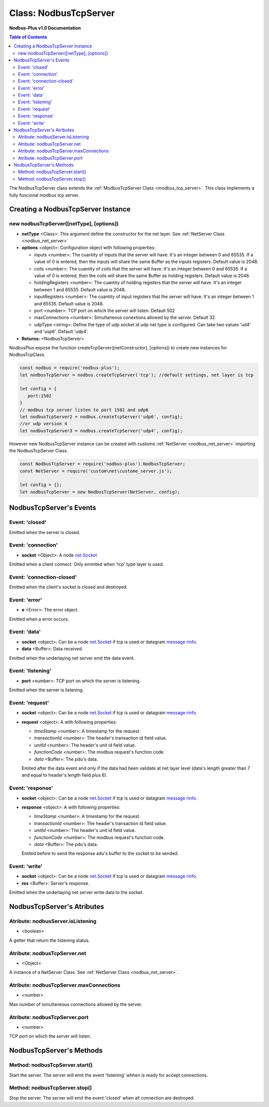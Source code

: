 .. _nodbus_tcp_server:

===========================
Class: NodbusTcpServer
===========================

**Nodbus-Plus v1.0 Documentation**

.. contents:: Table of Contents
   :depth: 3

       

The NodbusTcpServer class extends the :ref:`ModbusTcpServer Class <modbus_tcp_server>`. This class implements a fully funcional modbus tcp server.

Creating a NodbusTcpServer Instance
====================================

new nodbusTcpServer([netType], [options])
------------------------------------------

* **netType** <Class>: This argument define the constructor for the net layer. See :ref:`NetServer Class <nodbus_net_server>`

* **options** <object>: Configuration object with following properties:

  * inputs <number>: The cuantity of inputs that the server will have. It's an integer between 0 and 65535. If a value of 0 is entered, then the inputs will share the same Buffer as the inputs registers. Default value is 2048.

  * coils <number>: The cuantity of coils that the server will have. It's an integer between 0 and 65535. If a value of 0 is entered, then the coils will share the same Buffer as holding registers. Default value is 2048.

  * holdingRegisters <number>: The cuantity of holding registers that the server will have. It's an integer between 1 and 65535. Default value is 2048.
  
  * inputRegisters <number>: The cuantity of input registers that the server will have. It's an integer between 1 and 65535. Default value is 2048.

  * port <number>: TCP port on which the server will listen. Default 502

  * maxConnections <number>: Simultaneous conextions allowed by the server. Default 32.  

  * udpType <string>: Define the type of udp socket id udp net type is configured. Can take two values 'ud4' and 'usp6'. Default 'udp4'.

* **Returns:** <NodbusTcpServer>

NodbusPlus expose the function createTcpServer([netConstructor], [options]) to create new instances for NodbusTcpClass.

.. code-block:: javascript

      const nodbus = require('nodbus-plus');
      let nodbusTcpServer = nodbus.createTcpServer('tcp'); //default settings, net layer is tcp

      let config = {
         port:1502
      }
      // modbus tcp server listen to port 1502 and udp6
      let nodbusTcpServer2 = nodbus.createTcpServer('udp6', config); 
      //or udp version 4
      let nodbusTcpServer3 = nodbus.createTcpServer('udp4', config); 

However new NodbusTcpServer instance can be created with customs :ref:`NetServer <nodbus_net_server>` importing the NodbusTcpServer Class.

.. code-block:: javascript

      const NodbusTcpServer = require('nodbus-plus').NodbusTcpServer;
      const NetServer = require('custom\net\custome_server.js');

      let config = {};
      let nodbusTcpServer = new NodbusTcpServer(NetServer, config);

     

NodbusTcpServer's Events
=========================


Event: 'closed'
----------------

Emitted when the server is closed.


Event: 'connection'
-------------------

* **socket** <Object>: A node `net.Socket <https://nodejs.org/api/net.html#class-netsocket>`_

Emitted when a client connect. Only emmited when 'tcp' type layer is used.

Event: 'connection-closed'
---------------------------

Emitted when the client's socket is closed and destroyed.


Event: 'error'
--------------

* **e** <Error>: The error object.

Emitted when a error occurs.


Event: 'data'
---------------------

* **socket** <object>: Can be a node `net.Socket <https://nodejs.org/api/net.html#class-netsocket>`_  if tcp is used or datagram `message rinfo <https://nodejs.org/api/dgram.html#event-message>`_.

* **data** <Buffer>: Data received.

Emitted when the underlaying net server emit the data event.


Event: 'listening'
------------------

* **port** <number>: TCP port on which the server is listening.

Emitted when the server is listening.


Event: 'request'
----------------

* **socket** <object>: Can be a node `net.Socket <https://nodejs.org/api/net.html#class-netsocket>`_  if tcp is used or datagram `message rinfo <https://nodejs.org/api/dgram.html#event-message>`_. 

* **request** <object>: A with following properties:

  * *timeStamp* <number>: A timestamp for the request.
  
  * *transactionId* <number>: The header's transaction id field value.

  * *unitId* <number>: The header's unit id field value.

  * *functionCode* <number>: The modbus request's function code.

  * *data* <Buffer>: The pdu's data.

  Emited after the data event and only if the data had been validate at net layer level (data's length greater than 7 and equal to header's length field plus 6).


Event: 'response'
----------------

* **socket** <object>: Can be a node `net.Socket <https://nodejs.org/api/net.html#class-netsocket>`_  if tcp is used or datagram `message rinfo <https://nodejs.org/api/dgram.html#event-message>`_. 

* **response** <object>: A with following properties:

  * *timeStamp* <number>: A timestamp for the request.
  
  * *transactionId* <number>: The header's transaction id field value.

  * *unitId* <number>: The header's unit id field value.

  * *functionCode* <number>: The modbus request's function code.

  * *data* <Buffer>: The pdu's data.

  Emited before to send the response adu's buffer to the socket to be sended.


Event: 'write'
---------------------

* **socket** <object>: Can be a node `net.Socket <https://nodejs.org/api/net.html#class-netsocket>`_  if tcp is used or datagram `message rinfo <https://nodejs.org/api/dgram.html#event-message>`_.

* **res** <Buffer>: Server's response.

Emitted when the underlaying net server write data to the socket.


NodbusTcpServer's Atributes
===========================

Atribute: nodbusServer.isListening
--------------------------------------------

* <boolean>

A getter that return the listening status.
      

Atribute: nodbusTcpServer.net
--------------------------------------------

* <Object>

A instance of a NetServer Class. See :ref:`NetServer Class <nodbus_net_server>`.


Atribute: nodbusTcpServer.maxConnections
--------------------------------------------

* <number>

Max number of simultaneous connections allowed by the server.


Atribute: nodbusTcpServer.port
--------------------------------------------

* <number>

TCP port on which the server will listen.


NodbusTcpServer's Methods
=========================


Method: nodbusTcpServer.start()
------------------------------------------------

Start the server. The server will emit the event 'listening' whhen is ready for accept connections.

Method: nodbusTcpServer.stop()
------------------------------------------------

Stop the server. The server will emit the event 'closed' when all connection are destroyed.